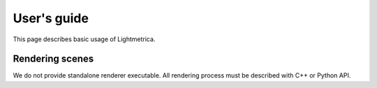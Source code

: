 User's guide
############

This page describes basic usage of Lightmetrica.

Rendering scenes
===============

We do not provide standalone renderer executable. All rendering process must be described with C++ or Python API.

